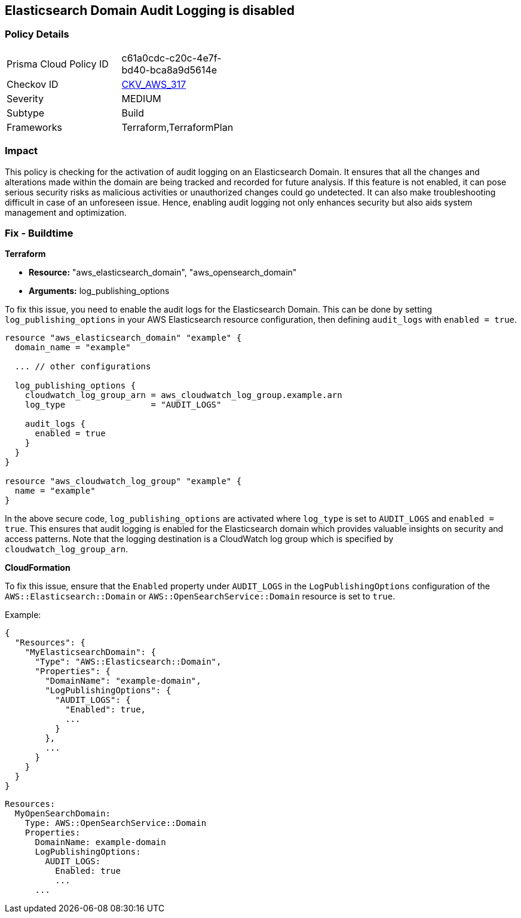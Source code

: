 
== Elasticsearch Domain Audit Logging is disabled

=== Policy Details

[width=45%]
[cols="1,1"]
|===
|Prisma Cloud Policy ID
| c61a0cdc-c20c-4e7f-bd40-bca8a9d5614e

|Checkov ID
| https://github.com/bridgecrewio/checkov/blob/main/checkov/terraform/checks/resource/aws/ElasticsearchDomainAuditLogging.py[CKV_AWS_317]

|Severity
|MEDIUM

|Subtype
|Build

|Frameworks
|Terraform,TerraformPlan

|===

=== Impact
This policy is checking for the activation of audit logging on an Elasticsearch Domain. It ensures that all the changes and alterations made within the domain are being tracked and recorded for future analysis. If this feature is not enabled, it can pose serious security risks as malicious activities or unauthorized changes could go undetected. It can also make troubleshooting difficult in case of an unforeseen issue. Hence, enabling audit logging not only enhances security but also aids system management and optimization.

=== Fix - Buildtime

*Terraform*

* *Resource:* "aws_elasticsearch_domain", "aws_opensearch_domain"
* *Arguments:* log_publishing_options

To fix this issue, you need to enable the audit logs for the Elasticsearch Domain. This can be done by setting `log_publishing_options` in your AWS Elasticsearch resource configuration, then defining `audit_logs` with `enabled = true`.

[source,go]
----
resource "aws_elasticsearch_domain" "example" {
  domain_name = "example"

  ... // other configurations

  log_publishing_options {
    cloudwatch_log_group_arn = aws_cloudwatch_log_group.example.arn
    log_type                 = "AUDIT_LOGS"

    audit_logs {
      enabled = true
    }
  }
}

resource "aws_cloudwatch_log_group" "example" {
  name = "example"
}
----

In the above secure code, `log_publishing_options` are activated where `log_type` is set to `AUDIT_LOGS` and `enabled = true`. This ensures that audit logging is enabled for the Elasticsearch domain which provides valuable insights on security and access patterns. Note that the logging destination is a CloudWatch log group which is specified by `cloudwatch_log_group_arn`.


*CloudFormation*

To fix this issue, ensure that the `Enabled` property under `AUDIT_LOGS` in the `LogPublishingOptions` configuration of the `AWS::Elasticsearch::Domain` or `AWS::OpenSearchService::Domain` resource is set to `true`.

Example:

[source,json]
----
{
  "Resources": {
    "MyElasticsearchDomain": {
      "Type": "AWS::Elasticsearch::Domain",
      "Properties": {
        "DomainName": "example-domain",
        "LogPublishingOptions": {
          "AUDIT_LOGS": {
            "Enabled": true,
            ...
          }
        },
        ...
      }
    }
  }
}
----

[source,yaml]
----
Resources:
  MyOpenSearchDomain:
    Type: AWS::OpenSearchService::Domain
    Properties:
      DomainName: example-domain
      LogPublishingOptions:
        AUDIT_LOGS:
          Enabled: true
          ...
      ...
----
